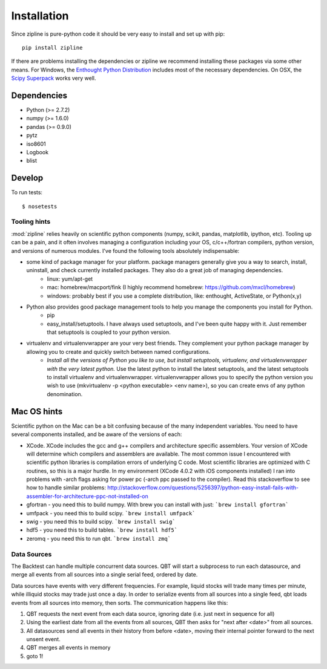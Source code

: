 ************
Installation
************

Since zipline is pure-python code it should be very easy to install
and set up with pip:

::

    pip install zipline

If there are problems installing the dependencies or zipline we
recommend installing these packages via some other means. For Windows,
the `Enthought Python Distribution
<http://www.enthought.com/products/epd.php>`_
includes most of the necessary dependencies. On OSX, the `Scipy Superpack
<http://fonnesbeck.github.com/ScipySuperpack/>`_ works very well.

Dependencies
------------

* Python (>= 2.7.2)
* numpy (>= 1.6.0)
* pandas (>= 0.9.0)
* pytz
* iso8601
* Logbook
* blist


Develop
-------

To run tests::

    $ nosetests

Tooling hints
================
:mod:`zipline` relies heavily on scientific python components (numpy, scikit, pandas, matplotlib, ipython, etc). Tooling up can be a pain, and it often involves managing a configuration including your OS, c/c++/fortran compilers, python version, and versions of numerous modules. I've found the following tools absolutely indispensable: 

- some kind of package manager for your platform. package managers generally give you a way to search, install, uninstall, and check currently installed packages. They also do a great job of managing dependencies.
   - linux: yum/apt-get
   - mac: homebrew/macport/fink (I highly recommend homebrew: https://github.com/mxcl/homebrew) 
   - windows: probably best if you use a complete distribution, like: enthought, ActiveState, or Python(x,y)
- Python also provides good package management tools to help you manage the components you install for Python.
   - pip 
   - easy_install/setuptools. I have always used setuptools, and I've been quite happy with it. Just remember that setuptools is coupled to your python version. 
- virtualenv and virtualenvwrapper are your very best friends. They complement your python package manager by allowing you to create and quickly switch between named configurations.
    - *Install all the versions of Python you like to use, but install setuptools, virtualenv, and virtualenvwrapper with the very latest python.* Use the latest python to install the latest setuptools, and the latest setuptools to install virtualenv and virtualenvwrapper. virtualenvwrapper allows you to specify the python version you wish to use (mkvirtualenv -p <python executable> <env name>), so you can create envs of any python denomination.

Mac OS hints
-------------

Scientific python on the Mac can be a bit confusing because of the many independent variables. You need to have several components installed, and be aware of the versions of each:

- XCode. XCode includes the gcc and g++ compilers and architecture specific assemblers. Your version of XCode will determine which compilers and assemblers are available. The most common issue I encountered with scientific python libraries is compilation errors of underlying C code. Most scientific libraries are optimized with C routines, so this is a major hurdle. In my environment (XCode 4.0.2 with iOS components installed) I ran into problems with -arch flags asking for power pc (-arch ppc passed to the compiler). Read this stackoverflow to see how to handle similar problems: http://stackoverflow.com/questions/5256397/python-easy-install-fails-with-assembler-for-architecture-ppc-not-installed-on
- gfortran 	- you need this to build numpy. With brew you can install with just: ```brew install gfortran```
- umfpack 	- you need this to build scipy. ```brew install umfpack```
- swig		- you need this to build scipy. ```brew install swig```
- hdf5	 	- you need this to build tables. ```brew install hdf5```
- zeromq 	- you need this to run qbt. ```brew install zmq``` 


Data Sources
=============

The Backtest can handle multiple concurrent data sources. QBT will start a
subprocess to run each datasource, and merge all events from all sources into a
single serial feed, ordered by date.

Data sources have events with very different frequencies. For example, liquid
stocks will trade many times per minute, while illiquid stocks may trade just
once a day. In order to serialize events from all sources into a single feed,
qbt loads events from all sources into memory, then sorts. The communication
happens like this:

1.  QBT requests the next event from each data source, ignoring date (i.e.
    just next in sequence for all)
2.  Using the earliest date from all the events from all sources, QBT then
    asks for "next after <date>" from all sources. 
3.  All datasources send all events in their history from before <date>,
    moving their internal pointer forward to the next unsent event.
4.  QBT merges all events in memory
5.  goto 1!
